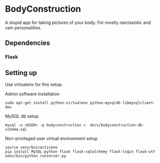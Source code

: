 * BodyConstruction
A stupid app for taking pictures of your body. For mostly narcissistic and vain personalities.
** Dependencies
*** Flask


** Setting up
Use virtualenv for this setup.

Admin software installation
#+BEGIN_SRC shell
  sudo apt-get install python-virtualenv python-mysqldb libmysqlclient-dev
#+END_SRC
	
MySQL db setup
#+BEGIN_SRC shell
mysql -u <USER> -p bodyconstruction <  docs/bodyconstruction-db-schema.sql 
#+END_SRC

Non-privileged user virtual environment setup
#+BEGIN_SRC shell
source venv/bin/activate
pip install MySQL-python flask flask-sqlalchemy flask-login flask-wtf
venv/bin/python runserver.py 
#+END_SRC
